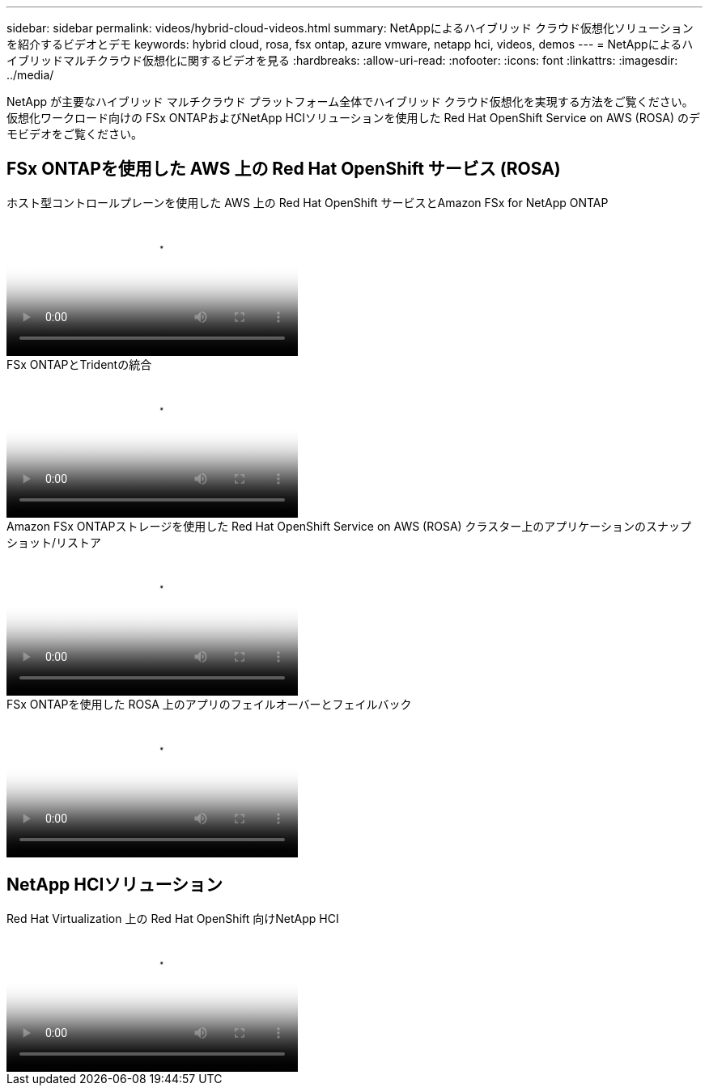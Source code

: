 ---
sidebar: sidebar 
permalink: videos/hybrid-cloud-videos.html 
summary: NetAppによるハイブリッド クラウド仮想化ソリューションを紹介するビデオとデモ 
keywords: hybrid cloud, rosa, fsx ontap, azure vmware, netapp hci, videos, demos 
---
= NetAppによるハイブリッドマルチクラウド仮想化に関するビデオを見る
:hardbreaks:
:allow-uri-read: 
:nofooter: 
:icons: font
:linkattrs: 
:imagesdir: ../media/


[role="lead"]
NetApp が主要なハイブリッド マルチクラウド プラットフォーム全体でハイブリッド クラウド仮想化を実現する方法をご覧ください。仮想化ワークロード向けの FSx ONTAPおよびNetApp HCIソリューションを使用した Red Hat OpenShift Service on AWS (ROSA) のデモビデオをご覧ください。



== FSx ONTAPを使用した AWS 上の Red Hat OpenShift サービス (ROSA)

.ホスト型コントロールプレーンを使用した AWS 上の Red Hat OpenShift サービスとAmazon FSx for NetApp ONTAP
video::213061d2-53e6-4762-a68f-b21401519023[panopto,width=360]
.FSx ONTAPとTridentの統合
video::621ae20d-7567-4bbf-809d-b01200fa7a68[panopto,width=360]
.Amazon FSx ONTAPストレージを使用した Red Hat OpenShift Service on AWS (ROSA) クラスター上のアプリケーションのスナップショット/リストア
video::36ecf505-5d1d-4e99-a6f8-b11c00341793[panopto,width=360]
.FSx ONTAPを使用した ROSA 上のアプリのフェイルオーバーとフェイルバック
video::e9a07d79-42a1-4480-86be-b01200fa62f5[panopto,width=360]


== NetApp HCIソリューション

.Red Hat Virtualization 上の Red Hat OpenShift 向けNetApp HCI
video::13b32159-9ea3-4056-b285-b01200f0873a[panopto,width=360]